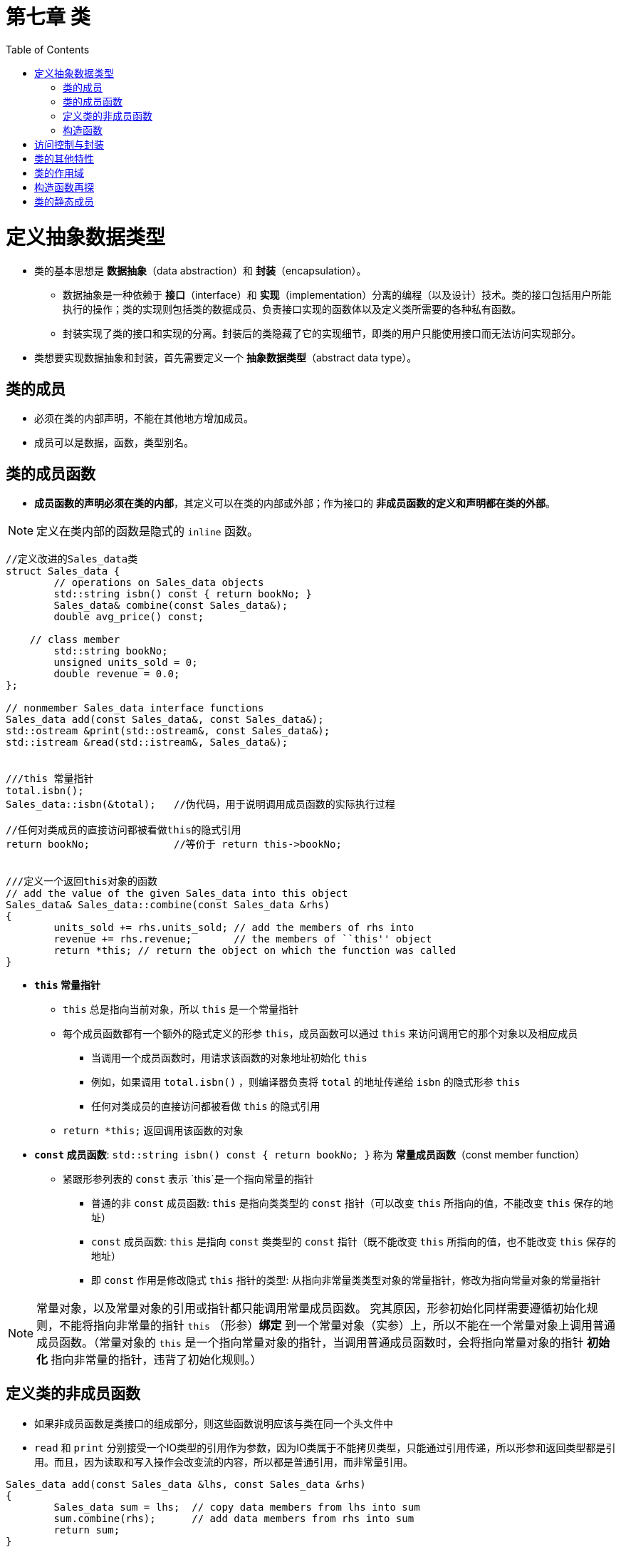 = 第七章  类
ifdef::env-github[]
:imagesdir:
 https://gist.githubusercontent.com/path/to/gist/revision/dir/with/all/images
:tip-caption: :bulb:
:note-caption: :information_source:
:important-caption: :heavy_exclamation_mark:
:caution-caption: :fire:
:warning-caption: :warning:
endif::[]
ifndef::env-github[]
:imagesdir: ./
endif::[]
:toc:
:toc-placement!:

toc::[]


# 定义抽象数据类型

* 类的基本思想是 *数据抽象*（data abstraction）和 *封装*（encapsulation）。

** 数据抽象是一种依赖于 *接口*（interface）和 *实现*（implementation）分离的编程（以及设计）技术。类的接口包括用户所能执行的操作；类的实现则包括类的数据成员、负责接口实现的函数体以及定义类所需要的各种私有函数。
** 封装实现了类的接口和实现的分离。封装后的类隐藏了它的实现细节，即类的用户只能使用接口而无法访问实现部分。
* 类想要实现数据抽象和封装，首先需要定义一个 *抽象数据类型*（abstract data type）。

## 类的成员

* 必须在类的内部声明，不能在其他地方增加成员。
* 成员可以是数据，函数，类型别名。


## 类的成员函数

* *成员函数的声明必须在类的内部*，其定义可以在类的内部或外部；作为接口的 *非成员函数的定义和声明都在类的外部*。

[NOTE]
====
定义在类内部的函数是隐式的 `inline` 函数。
====

[source,c++]
----
//定义改进的Sales_data类
struct Sales_data {
	// operations on Sales_data objects
	std::string isbn() const { return bookNo; }
	Sales_data& combine(const Sales_data&);
	double avg_price() const;

    // class member
	std::string bookNo;
	unsigned units_sold = 0;
	double revenue = 0.0;
};

// nonmember Sales_data interface functions
Sales_data add(const Sales_data&, const Sales_data&);
std::ostream &print(std::ostream&, const Sales_data&);
std::istream &read(std::istream&, Sales_data&);


///this 常量指针
total.isbn();
Sales_data::isbn(&total);   //伪代码，用于说明调用成员函数的实际执行过程

//任何对类成员的直接访问都被看做this的隐式引用
return bookNo;              //等价于 return this->bookNo;


///定义一个返回this对象的函数
// add the value of the given Sales_data into this object
Sales_data& Sales_data::combine(const Sales_data &rhs)
{
	units_sold += rhs.units_sold; // add the members of rhs into 
	revenue += rhs.revenue;       // the members of ``this'' object
	return *this; // return the object on which the function was called
}
----

* *`this` 常量指针*
** `this` 总是指向当前对象，所以 `this` 是一个常量指针
** 每个成员函数都有一个额外的隐式定义的形参 `this`，成员函数可以通过 `this` 来访问调用它的那个对象以及相应成员
*** 当调用一个成员函数时，用请求该函数的对象地址初始化 `this`
*** 例如，如果调用 `total.isbn()` ，则编译器负责将 `total` 的地址传递给 `isbn` 的隐式形参 `this`
*** 任何对类成员的直接访问都被看做 `this` 的隐式引用
** `return *this;` 返回调用该函数的对象

* *`const` 成员函数*: `std::string isbn() const { return bookNo; }` 称为 *常量成员函数*（const member function）
** 紧跟形参列表的 `const` 表示 `this`是一个指向常量的指针
*** 普通的非 `const` 成员函数: `this` 是指向类类型的 `const` 指针（可以改变 `this` 所指向的值，不能改变 `this` 保存的地址）
*** `const` 成员函数: `this` 是指向 `const` 类类型的 `const` 指针（既不能改变 `this` 所指向的值，也不能改变 `this` 保存的地址）
*** 即 `const` 作用是修改隐式 `this` 指针的类型: 从指向非常量类类型对象的常量指针，修改为指向常量对象的常量指针


[NOTE]
====
常量对象，以及常量对象的引用或指针都只能调用常量成员函数。
究其原因，形参初始化同样需要遵循初始化规则，不能将指向非常量的指针 `this` （形参）*绑定* 到一个常量对象（实参）上，所以不能在一个常量对象上调用普通成员函数。（常量对象的 `this` 是一个指向常量对象的指针，当调用普通成员函数时，会将指向常量对象的指针 *初始化* 指向非常量的指针，违背了初始化规则。）
====

## 定义类的非成员函数

* 如果非成员函数是类接口的组成部分，则这些函数说明应该与类在同一个头文件中
* `read` 和 `print` 分别接受一个IO类型的引用作为参数，因为IO类属于不能拷贝类型，只能通过引用传递，所以形参和返回类型都是引用。而且，因为读取和写入操作会改变流的内容，所以都是普通引用，而非常量引用。

[source,c++]
----
Sales_data add(const Sales_data &lhs, const Sales_data &rhs) 
{
	Sales_data sum = lhs;  // copy data members from lhs into sum
	sum.combine(rhs);      // add data members from rhs into sum
	return sum;
}

// transactions contain ISBN, number of copies sold, and sales price
std::istream& read(std::istream &is, Sales_data &item)        //实参std::cin 
{
	double price = 0;
	is >> item.bookNo >> item.units_sold >> price;
	item.revenue = price * item.units_sold;
	return is;
}

std::ostream& print(std::ostream &os, const Sales_data &item) //实参std::cout   
{
	os << item.isbn() << " " << item.units_sold << " " 
	   << item.revenue << " " << item.avg_price();
	return os;
}
----

## 构造函数

* 每个类都分别定义了它的对象被初始化的方式，类通过一个或几个特殊成员函数来控制对象的初始化过程——*构造函数*（constructor），没有返回值，与类同名，可重载
* 构造函数不能声明为 `const`
* 编译器构建的构造函数——*合成的默认构造函数*（synthesized default constructor），某些类不能依赖合成的默认构造函数: 
** 只有当类没有声明任何构造函数时，编译器才会自动地生成默认构造函数
** 如果定义在块中的内置类型或者复合类型（比如数组和指针）的对象被默认初始化时，则它们的值将是未定义的。这同样适用于默认初始化的内置类型成员。如果类包含有内置类型或者复合类型的成员时，则只有当这些成员全部都赋予了类内的初始值时，这个类才适用于使用合成的默认构造函数
** 有时编译器不能为某些类合成默认的构造函数，例如，如果类中包含了一个其他类类型的成员且这个成员的类型没有默认构造函数，那么该编译器无法初始化该成员

[source,c++]
----
//定义Sales_data的构造函数
struct Sales_data {
    //新增的构造函数
    Sales_data() = default;                                     <1>
    Sales_data(const std::string &s): bookNo(s){}
    Sales_data(const std::string &s, unsigned n, double p):     <2>
	           bookNo(s), units_sold(n), revenue(p*n) { }
	Sales_data(std::istream &);

	// operations on Sales_data objects
	std::string isbn() const { return bookNo; }
	Sales_data& combine(const Sales_data&);
	double avg_price() const;

    // class member
	std::string bookNo;
	unsigned units_sold = 0;    //类内初始值
	double revenue = 0.0;       //类内初始值
};

//在类的外部定义构造函数
Sales_data::Sales_data(std::istream &is) 
{
	// read will read a transaction from is into this object
	read(is, *this);
}
----

<1> *`= default` 含义*: 要求编译器生成默认的构造函数，`= default` 在类的内部，则默认构造函数是内联的。该默认函数之所以有效，是因为为内置类型的数据成员提供了初始值
<2> *构造函数初始值列表*: 冒号以及冒号和花括号之间的代码


# 访问控制与封装



# 类的其他特性



# 类的作用域



# 构造函数再探



# 类的静态成员




